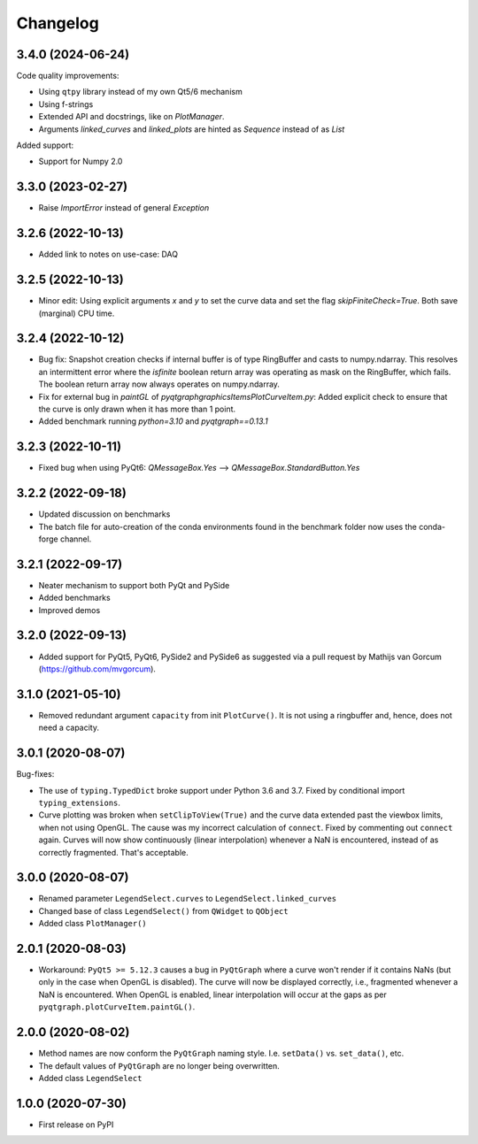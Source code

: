 Changelog
=========

3.4.0 (2024-06-24)
------------------
Code quality improvements:

* Using ``qtpy`` library instead of my own Qt5/6 mechanism
* Using f-strings
* Extended API and docstrings, like on `PlotManager`.
* Arguments `linked_curves` and `linked_plots` are hinted as `Sequence` instead
  of as `List`

Added support:

* Support for Numpy 2.0

3.3.0 (2023-02-27)
------------------
* Raise `ImportError` instead of general `Exception`

3.2.6 (2022-10-13)
------------------
* Added link to notes on use-case: DAQ

3.2.5 (2022-10-13)
------------------
* Minor edit: Using explicit arguments `x` and `y` to set the curve data and set
  the flag `skipFiniteCheck=True`. Both save (marginal) CPU time.

3.2.4 (2022-10-12)
------------------
* Bug fix: Snapshot creation checks if internal buffer is of type RingBuffer and
  casts to numpy.ndarray. This resolves an intermittent error where the
  `isfinite` boolean return array was operating as mask on the RingBuffer, which
  fails. The boolean return array now always operates on numpy.ndarray.
* Fix for external bug in `paintGL` of `pyqtgraph\graphicsItems\PlotCurveItem.py`:
  Added explicit check to ensure that the curve is only drawn when it has more
  than 1 point.
* Added benchmark running `python=3.10` and `pyqtgraph==0.13.1`

3.2.3 (2022-10-11)
------------------
* Fixed bug when using PyQt6: `QMessageBox.Yes` --> `QMessageBox.StandardButton.Yes`

3.2.2 (2022-09-18)
------------------
* Updated discussion on benchmarks
* The batch file for auto-creation of the conda environments found in the
  benchmark folder now uses the conda-forge channel.

3.2.1 (2022-09-17)
------------------
* Neater mechanism to support both PyQt and PySide
* Added benchmarks
* Improved demos

3.2.0 (2022-09-13)
------------------
* Added support for PyQt5, PyQt6, PySide2 and PySide6 as suggested via a pull
  request by Mathijs van Gorcum (https://github.com/mvgorcum).

3.1.0 (2021-05-10)
------------------
* Removed redundant argument ``capacity`` from init ``PlotCurve()``. It is
  not using a ringbuffer and, hence, does not need a capacity.

3.0.1 (2020-08-07)
------------------
Bug-fixes:

* The use of ``typing.TypedDict`` broke support under Python 3.6
  and 3.7. Fixed by conditional import ``typing_extensions``.
* Curve plotting was broken when ``setClipToView(True)`` and the curve
  data extended past the viewbox limits, when not using OpenGL. The cause was
  my incorrect calculation of ``connect``. Fixed by commenting out ``connect``
  again. Curves will now show continuously (linear interpolation) whenever a NaN
  is encountered, instead of as correctly fragmented. That's acceptable.

3.0.0 (2020-08-07)
------------------
* Renamed parameter ``LegendSelect.curves`` to
  ``LegendSelect.linked_curves``
* Changed base of class ``LegendSelect()`` from ``QWidget`` to ``QObject``
* Added class ``PlotManager()``

2.0.1 (2020-08-03)
------------------
* Workaround: ``PyQt5 >= 5.12.3`` causes a bug in ``PyQtGraph`` where a
  curve won't render if it contains NaNs (but only in the case when OpenGL is
  disabled). The curve will now be displayed correctly, i.e., fragmented
  whenever a NaN is encountered. When OpenGL is enabled, linear interpolation
  will occur at the gaps as per ``pyqtgraph.plotCurveItem.paintGL()``.

2.0.0 (2020-08-02)
------------------
* Method names are now conform the ``PyQtGraph`` naming style. I.e.
  ``setData()`` vs. ``set_data()``, etc.
* The default values of ``PyQtGraph`` are no longer being overwritten.
* Added class ``LegendSelect``

1.0.0 (2020-07-30)
------------------
* First release on PyPI
